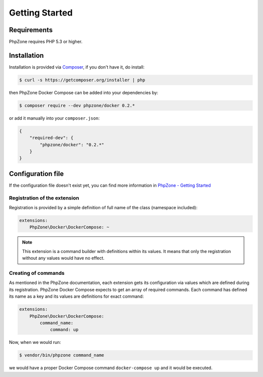 Getting Started
===============

Requirements
------------

PhpZone requires PHP 5.3 or higher.

Installation
------------

Installation is provided via `Composer`_, if you don't have it, do install:

.. code-block:: bash

    $ curl -s https://getcomposer.org/installer | php

then PhpZone Docker Compose can be added into your dependencies by:

.. code-block:: bash

    $ composer require --dev phpzone/docker 0.2.*

or add it manually into your ``composer.json``:

.. code-block:: json

    {
        "required-dev": {
            "phpzone/docker": "0.2.*"
        }
    }

Configuration file
------------------

If the configuration file doesn't exist yet, you can find more information in `PhpZone - Getting Started`_

Registration of the extension
^^^^^^^^^^^^^^^^^^^^^^^^^^^^^

Registration is provided by a simple definition of full name of the class (namespace included):

.. code-block:: yaml

    extensions:
        PhpZone\Docker\DockerCompose: ~

.. note::
    This extension is a command builder with definitions within its values. It means that only the registration
    without any values would have no effect.

Creating of commands
^^^^^^^^^^^^^^^^^^^^

As mentioned in the PhpZone documentation, each extension gets its configuration via values which are defined during
its registration. PhpZone Docker Compose expects to get an array of required commands. Each command has defined its name
as a key and its values are definitions for exact command:

.. code-block:: yaml

    extensions:
        PhpZone\Docker\DockerCompose:
            command_name:
                command: up

Now, when we would run:

.. code-block:: bash

    $ vendor/bin/phpzone command_name

we would have a proper Docker Compose command ``docker-compose up`` and it would be executed.

.. _Composer: https://getcomposer.org
.. _PhpZone - Getting Started: http://docs.phpzone.org/en/latest/getting-started.html#configuration-file
